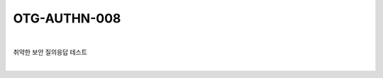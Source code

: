 ============================================================================================
OTG-AUTHN-008
============================================================================================

|

취약한 보안 질의응답 테스트

|